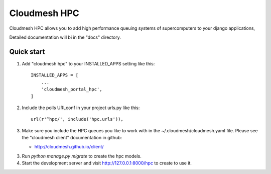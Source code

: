 Cloudmesh HPC
=============

Cloudmesh HPC allows you to add high performance queuing systems of supercomputers to your django applications,

Detailed documentation will bi in the "docs" directory.

Quick start
-----------

1. Add "cloudmesh hpc" to your INSTALLED_APPS setting like this::

    INSTALLED_APPS = [
        ...
        'cloudmesh_portal_hpc',
    ]

2. Include the polls URLconf in your project urls.py like this::

    url(r'^hpc/', include('hpc.urls')),


3. Make sure you include the HPC queues you like to work with in the
   ~/.cloudmesh/cloudmesh.yaml file. Please see the "cloudmesh client"
   documentation in github:

   * http://cloudmesh.github.io/client/
   
3. Run `python manage.py migrate` to create the hpc models.

4. Start the development server and visit http://127.0.0.1:8000/hpc
   to create to use it.
